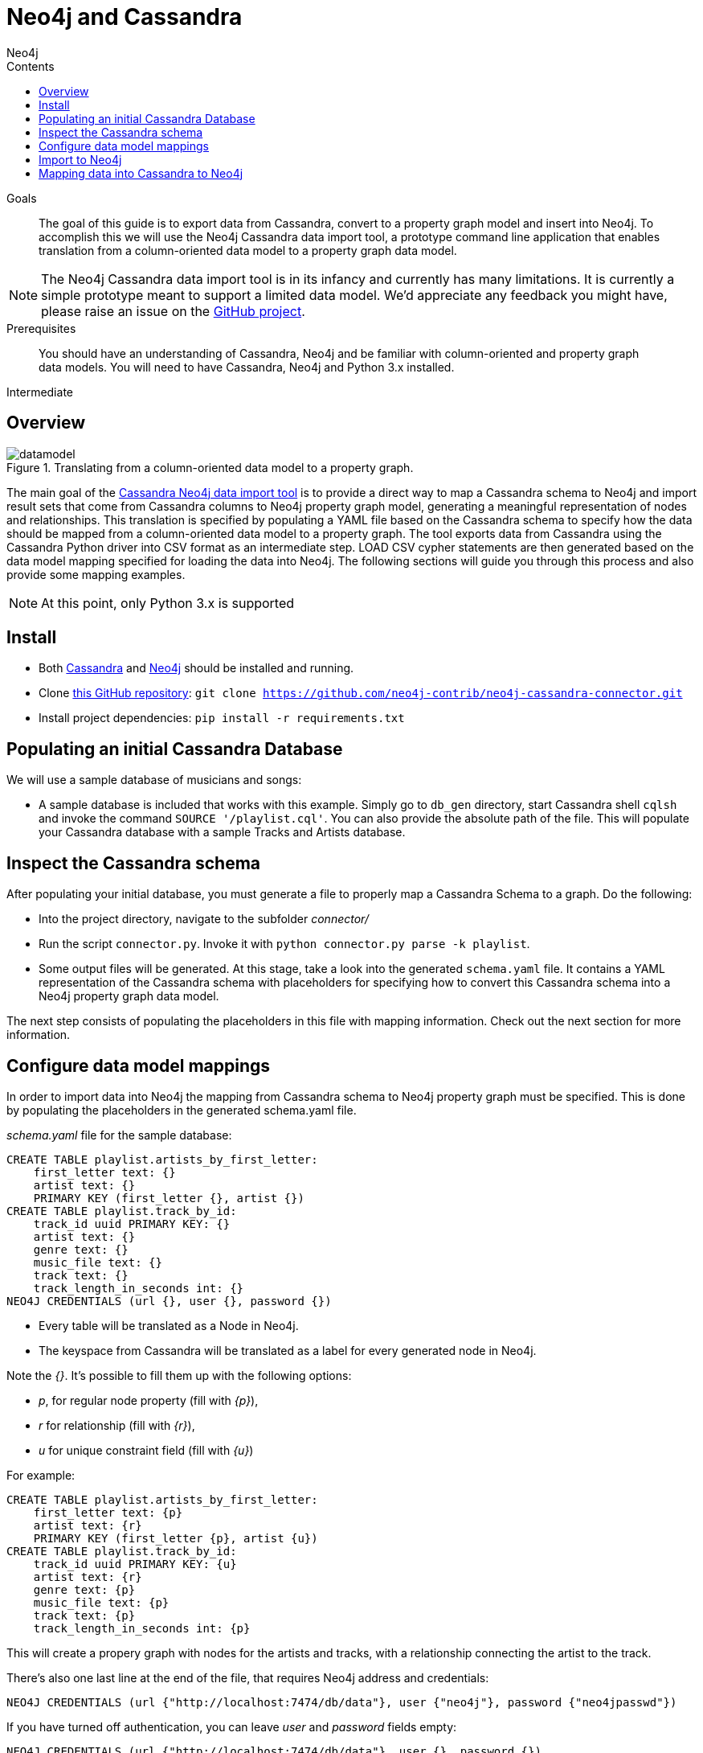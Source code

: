 = Neo4j and Cassandra
:slug: cassandra
:level: Intermediate
:section: Neo4j Integrations
:section-link: integration
:sectanchors:
:toc:
:toc-title: Contents
:toclevels: 1
:author: Neo4j
:category: integrations
:tags: integrations, cassandra, tools

.Goals
[abstract]
The goal of this guide is to export data from Cassandra, convert to a property graph model and insert into Neo4j.
To accomplish this we will use the Neo4j Cassandra data import tool, a prototype command line application that enables translation from a column-oriented data model to a property graph data model.

[NOTE]
The Neo4j Cassandra data import tool is in its infancy and currently has many limitations.
It is currently a simple prototype meant to support a limited data model. We'd appreciate any feedback you might have, please raise an issue on the link:https://github.com/neo4j-contrib/neo4j-cassandra-connector/issues[GitHub project].

.Prerequisites
[abstract]
You should have an understanding of Cassandra, Neo4j and be familiar with column-oriented and property graph data models.
You will need to have Cassandra, Neo4j and Python 3.x installed.

[role=expertise]
{level}

[#neo4j-cassandra]
== Overview

image::{img}20160203161027/datamodel.png[title='Translating from a column-oriented data model to a property graph.']

The main goal of the link:https://github.com/neo4j-contrib/neo4j-cassandra-connector[Cassandra Neo4j data import tool] is to provide a direct way to map a Cassandra schema to Neo4j and import result sets that come from Cassandra columns to Neo4j property graph model, generating a meaningful representation of nodes and relationships. This translation is specified by populating a YAML file based on the Cassandra schema to specify how the data should be mapped from a column-oriented data model to a property graph. The tool exports data from Cassandra using the Cassandra Python driver into CSV format as an intermediate step. LOAD CSV cypher statements are then generated based on the data model mapping specified for loading the data into Neo4j. The following sections will guide you through this process and also provide some mapping examples.

[NOTE]
At this point, only Python 3.x is supported

[#install-cassandra]
== Install

* Both link:http://cassandra.apache.org/download/[Cassandra] and link:http://neo4j.com/download[Neo4j] should be installed and running.
* Clone link:https://github.com/neo4j-contrib/neo4j-cassandra-connector[this GitHub repository]: ```git clone https://github.com/neo4j-contrib/neo4j-cassandra-connector.git```
* Install project dependencies: `pip install -r requirements.txt`

[#populate-cassandra]
== Populating an initial Cassandra Database

We will use a sample database of musicians and songs:

* A sample database is included that works with this example. Simply go to `db_gen` directory, start Cassandra shell `cqlsh` and invoke the command `SOURCE '/playlist.cql'`. You can also provide the absolute path of the file. This will populate your Cassandra database with a sample Tracks and Artists database.

[#inspect-schema]
== Inspect the Cassandra schema

After populating your initial database, you must generate a file to properly map a Cassandra Schema to a graph. Do the following:

* Into the project directory, navigate to the subfolder __connector/__
* Run the script `connector.py`. Invoke it with `python connector.py parse -k playlist`.
* Some output files will be generated. At this stage, take a look into the generated `schema.yaml` file. It contains a YAML representation of the Cassandra schema with placeholders for specifying how to convert this Cassandra schema into a Neo4j property graph data model.

The next step consists of populating the placeholders in this file with mapping information. Check out the next section for more information.

[#data-model-config]
== Configure data model mappings

In order to import data into Neo4j the mapping from Cassandra schema to Neo4j property graph must be specified. This is done by populating the placeholders in the generated schema.yaml file.

__schema.yaml__ file for the sample database:

[source,sql]
----
CREATE TABLE playlist.artists_by_first_letter:
    first_letter text: {}
    artist text: {}
    PRIMARY KEY (first_letter {}, artist {})
CREATE TABLE playlist.track_by_id:
    track_id uuid PRIMARY KEY: {}
    artist text: {}
    genre text: {}
    music_file text: {}
    track text: {}
    track_length_in_seconds int: {}
NEO4J CREDENTIALS (url {}, user {}, password {})
----

[NOTE]
* Every table will be translated as a Node in Neo4j.
* The keyspace from Cassandra will be translated as a label for every generated node in Neo4j.

Note the __{}__. It's possible to fill them up with the following options:

* _p_, for regular node property (fill with __{p}__),
* __r__ for relationship (fill with __{r}__),
* __u__ for unique constraint field (fill with __{u}__)

For example:

[source,sql]
----
CREATE TABLE playlist.artists_by_first_letter:
    first_letter text: {p}
    artist text: {r}
    PRIMARY KEY (first_letter {p}, artist {u})
CREATE TABLE playlist.track_by_id:
    track_id uuid PRIMARY KEY: {u}
    artist text: {r}
    genre text: {p}
    music_file text: {p}
    track text: {p}
    track_length_in_seconds int: {p}
----

This will create a propery graph with nodes for the artists and tracks, with a relationship connecting the artist to the track.

There's also one last line at the end of the file, that requires Neo4j address and credentials:

[source,sql]
----
NEO4J CREDENTIALS (url {"http://localhost:7474/db/data"}, user {"neo4j"}, password {"neo4jpasswd"})
----

If you have turned off authentication, you can leave __user__ and __password__ fields empty:

[source,sql]
----
NEO4J CREDENTIALS (url {"http://localhost:7474/db/data"}, user {}, password {})
----

An example of filled YAML file can be found on __connector/schema.yaml.example__.

=== Important points to consider when mapping:

For this first version, we do not have a strong error handling. So please be aware of the following aspects:

* If you populate a field as a relationship between two nodes, please map the field with __r__ in both table. In the example above, note that __artist__ is mapped as __r__ in both tables, __playlist.track_by_artist__ and __playlist.track_by_id__. In this initial version keys must have the same name to indicate a relationship.

* Regarding unique constraints: be sure that you will not have more than one node with the property that you selected for creating this constraint. __u__ is going to work **only** for lines that have been marked with __PRIMARY KEY__. For example: `PRIMARY KEY (first_letter {p}, artist {u})` This example denotes that __artist__ is selected to be a constraint. We cannot have more than one node with the same artist.

* To avoid performance issues, try to promote fields to constraints if you notice that it would reduce the number of reduced nodes (of course considering the meaningfulness of the modelling).

[#import-to-neo4j]
== Import to Neo4j

After populating the empty brackets, save the file and run the script `connector.py`, now specifying the tables you wish to export from Cassandra:

[source,shell]
----
python connector.py export -k playlist -t track_by_id,artists_by_first_letter
----

The schema YAML file name (if different than `schema.yaml`) can also be specifed as a command line argument. For example:

[source,shell]
----
python connector.py export -k playlist -t track_by_id,artists_by_first_letter -f my_schema_file.yaml
----

image::{img}20160203161028/neo4j_cassandra.png[title='Neo4j Cassandra data import tool']

[#mapping-cassandra]
== Mapping data into Cassandra to Neo4j

The YAML file will be parsed into Cypher queries. A file called **cypher_** will be generated in your directory. It contains the Cypher queries that will generate Nodes and Relationship into a graph structure. After generated, the queries are automatically executed by http://py2neo.org/2.0/[Py2Neo] using the Neo4j connection parameters specified in `schema.yaml`.

Using the sample Artists and Tracks dataset, we have __Track__ nodes and __Artist__ nodes, connected by artist fields. We also wanted to make a constraint on artist by its name - we could not have two different nodes with similar artist names.

image::{img}20160204123739/graph_data_model.png[title='Property graph data from sample playlist database']

[NOTE]
The Neo4j Cassandra data import tool is in its infancy and currently has many limitations. It is currently a simple prototype meant to support a limited data model. We'd appreciate any feedback you might have, please raise an issue on the link:https://github.com/neo4j-contrib/neo4j-cassandra-connector/issues[GitHub project].
